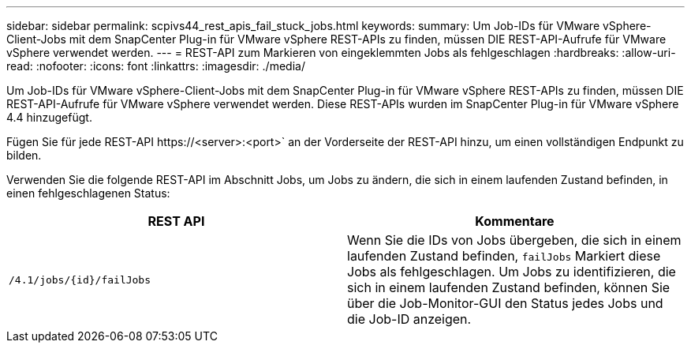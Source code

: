 ---
sidebar: sidebar 
permalink: scpivs44_rest_apis_fail_stuck_jobs.html 
keywords:  
summary: Um Job-IDs für VMware vSphere-Client-Jobs mit dem SnapCenter Plug-in für VMware vSphere REST-APIs zu finden, müssen DIE REST-API-Aufrufe für VMware vSphere verwendet werden. 
---
= REST-API zum Markieren von eingeklemmten Jobs als fehlgeschlagen
:hardbreaks:
:allow-uri-read: 
:nofooter: 
:icons: font
:linkattrs: 
:imagesdir: ./media/


[role="lead"]
Um Job-IDs für VMware vSphere-Client-Jobs mit dem SnapCenter Plug-in für VMware vSphere REST-APIs zu finden, müssen DIE REST-API-Aufrufe für VMware vSphere verwendet werden. Diese REST-APIs wurden im SnapCenter Plug-in für VMware vSphere 4.4 hinzugefügt.

Fügen Sie für jede REST-API \https://<server>:<port>` an der Vorderseite der REST-API hinzu, um einen vollständigen Endpunkt zu bilden.

Verwenden Sie die folgende REST-API im Abschnitt Jobs, um Jobs zu ändern, die sich in einem laufenden Zustand befinden, in einen fehlgeschlagenen Status:

|===
| REST API | Kommentare 


| `/4.1/jobs/{id}/failJobs` | Wenn Sie die IDs von Jobs übergeben, die sich in einem laufenden Zustand befinden, `failJobs` Markiert diese Jobs als fehlgeschlagen. Um Jobs zu identifizieren, die sich in einem laufenden Zustand befinden, können Sie über die Job-Monitor-GUI den Status jedes Jobs und die Job-ID anzeigen. 
|===